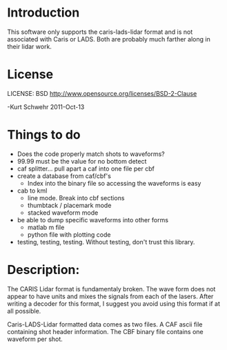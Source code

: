 * Introduction

This software only supports the caris-lads-lidar format and is not
associated with Caris or LADS.  Both are probably much farther along
in their lidar work.

* License

LICENSE: BSD   http://www.opensource.org/licenses/BSD-2-Clause

-Kurt Schwehr 2011-Oct-13

* Things to do

- Does the code properly match shots to waveforms?
- 99.99 must be the value for no bottom detect
- caf splitter... pull apart a caf into one file per cbf
- create a database from caf/cbf's
  - Index into the binary file so accessing the waveforms is easy
- cab to kml
  - line mode.  Break into cbf sections
  - thumbtack / placemark mode
  - stacked waveform mode
- be able to dump specific waveforms into other forms
  - matlab m file
  - python file with plotting code
- testing, testing, testing.  Without testing, don't trust this library.

* Description:

The CARIS Lidar format is fundamentaly broken.  The wave form does not
appear to have units and mixes the signals from each of the lasers.  After
writing a decoder for this format, I suggest you avoid using this format
if at all possible.

Caris-LADS-Lidar formatted data comes as two files.  A CAF ascii file
containing shot header information.  The CBF binary file contains one
waveform per shot.
